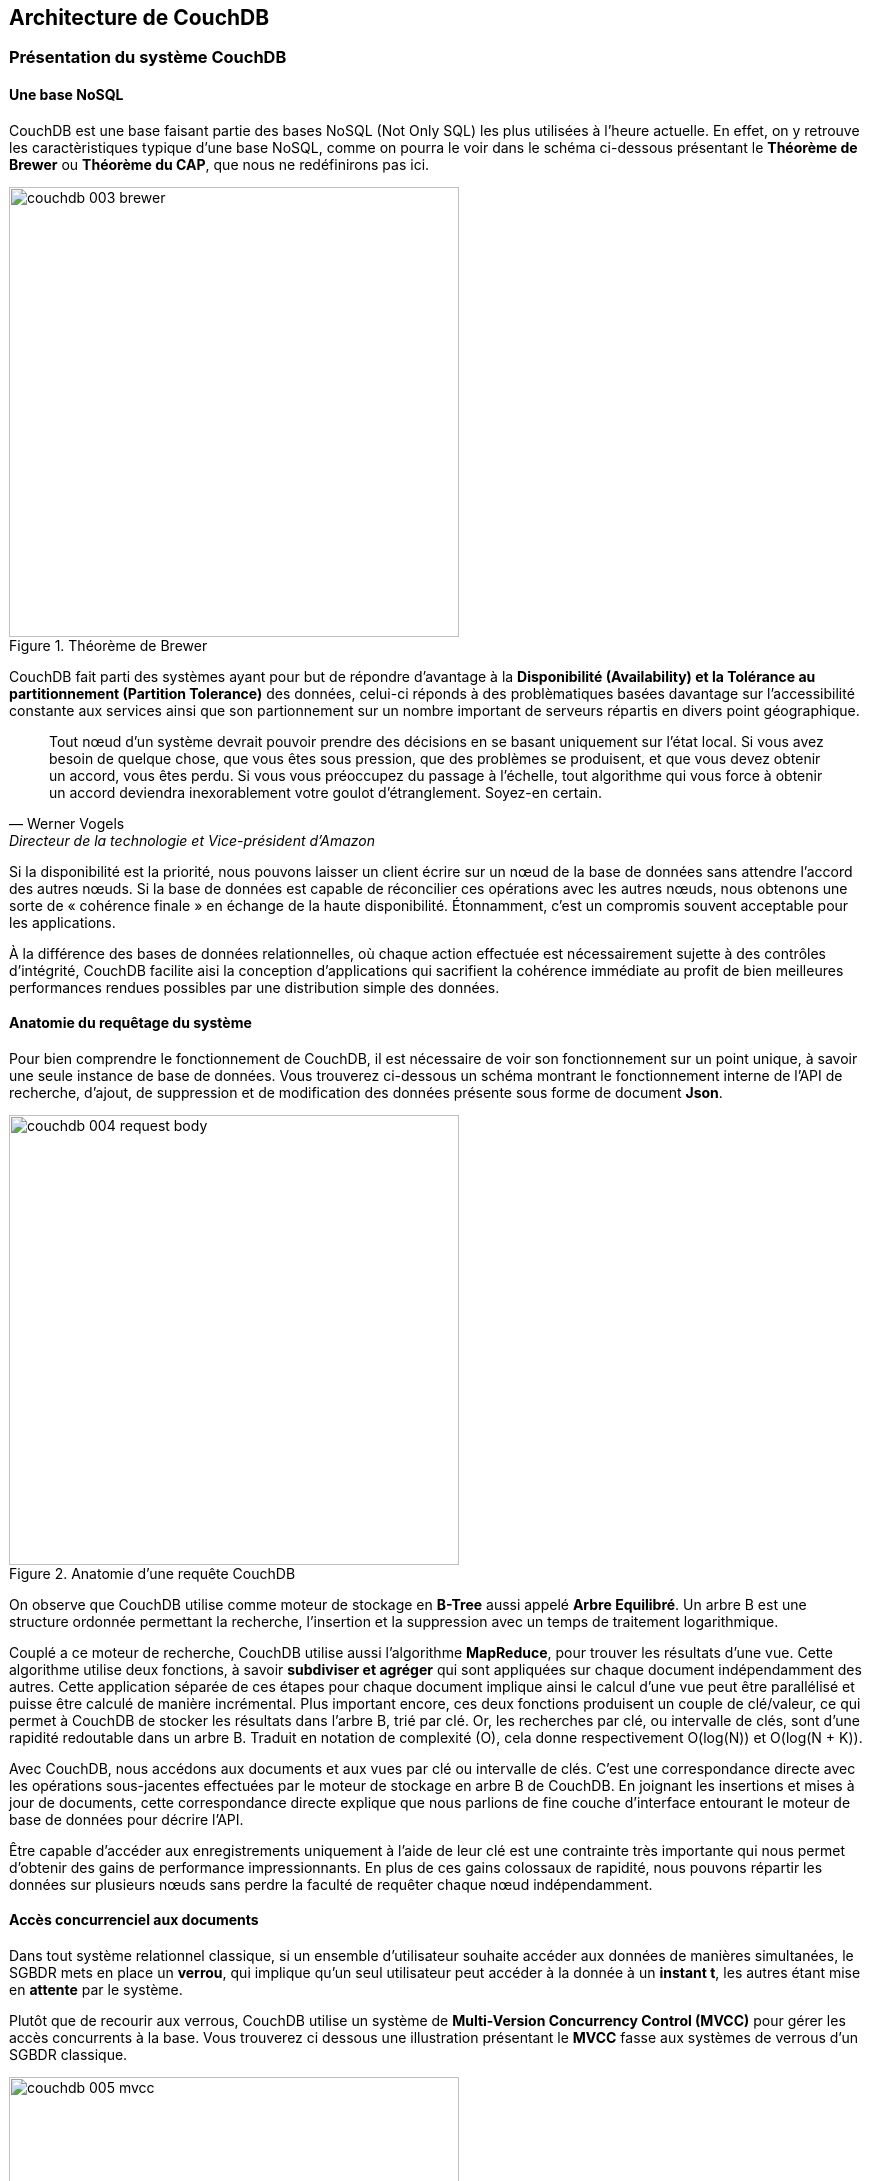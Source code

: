 :author: Nicolas GILLE
:email: nic.gille@gmail.com
:description: Partie sur la distribution du système de la base de données CouchDB.
:revdate: 10 janvier 2018
:revnumber: 0.1
:revremark: Création du fichier + Titre principale de la partie.
:lang: fr

:imagesdir: ./images/

== Architecture de CouchDB

=== Présentation du système CouchDB

==== Une base NoSQL

CouchDB est une base faisant partie des bases NoSQL (Not Only SQL) les plus utilisées
à l'heure actuelle. En effet, on y retrouve les caractèristiques typique d'une base
NoSQL, comme on pourra le voir dans le schéma ci-dessous présentant le
**Théorème de Brewer** ou **Théorème du CAP**, que nous ne redéfinirons pas ici.

[#brewer-theoreme]
.Théorème de Brewer
image::couchdb_003_brewer.png[width="450", height="450", align="center"]

CouchDB fait parti des systèmes ayant pour but de répondre d'avantage à la
*Disponibilité (Availability) et la Tolérance au partitionnement (Partition Tolerance)*
des données, celui-ci réponds à des problèmatiques basées davantage sur l'accessibilité
constante aux services ainsi que son partionnement sur un nombre important de
serveurs répartis en divers point géographique.

[quote, Werner Vogels, Directeur de la technologie et Vice-président d’Amazon]
____
Tout nœud d’un système devrait pouvoir prendre des décisions en se basant uniquement
sur l’état local. Si vous avez besoin de quelque chose, que vous êtes sous pression,
que des problèmes se produisent, et que vous devez obtenir un accord, vous êtes perdu.
Si vous vous préoccupez du passage à l’échelle, tout algorithme qui vous force à
obtenir un accord deviendra inexorablement votre goulot d’étranglement.
Soyez-en certain.
____

Si la disponibilité est la priorité, nous pouvons laisser un client écrire sur
un nœud de la base de données sans attendre l’accord des autres nœuds.
Si la base de données est capable de réconcilier ces opérations avec les autres nœuds,
nous obtenons une sorte de « cohérence finale » en échange de la haute disponibilité.
Étonnamment, c’est un compromis souvent acceptable pour les applications.

À la différence des bases de données relationnelles, où chaque action effectuée
est nécessairement sujette à des contrôles d’intégrité,
CouchDB facilite aisi la conception d’applications qui sacrifient la
cohérence immédiate au profit de bien meilleures performances rendues possibles
par une distribution simple des données.

==== Anatomie du requêtage du système

Pour bien comprendre le fonctionnement de CouchDB, il est nécessaire de voir son
fonctionnement sur un point unique, à savoir une seule instance de base de données.
Vous trouverez ci-dessous un schéma montrant le fonctionnement interne de l'API
de recherche, d'ajout, de suppression et de modification des données présente
sous forme de document *Json*.

[#request_body]
.Anatomie d'une requête CouchDB
image::couchdb_004_request_body.png[width="450", height="450", align="center"]

On observe que CouchDB utilise comme moteur de stockage en *B-Tree* aussi appelé
*Arbre Equilibré*. Un arbre B est une structure ordonnée permettant la recherche,
l’insertion et la suppression avec un temps de traitement logarithmique.

Couplé a ce moteur de recherche, CouchDB utilise aussi l'algorithme *MapReduce*,
pour trouver les résultats d’une vue.
Cette algorithme utilise deux fonctions, à savoir *subdiviser et agréger* qui sont
appliquées sur chaque document indépendamment des autres.
Cette application séparée de ces étapes pour chaque document implique ainsi le calcul
d'une vue peut être parallélisé et puisse être calculé de manière incrémental.
Plus important encore, ces deux fonctions produisent un couple de clé/valeur,
ce qui permet à CouchDB de stocker les résultats dans l’arbre B, trié par clé.
Or, les recherches par clé, ou intervalle de clés, sont d’une rapidité redoutable dans un arbre B.
Traduit en notation de complexité (O), cela donne respectivement O(log(N)) et O(log(N + K)).

Avec CouchDB, nous accédons aux documents et aux vues par clé ou intervalle de clés.
C’est une correspondance directe avec les opérations sous-jacentes effectuées
par le moteur de stockage en arbre B de CouchDB.
En joignant les insertions et mises à jour de documents, cette correspondance
directe explique que nous parlions de fine couche d’interface entourant
le moteur de base de données pour décrire l’API.

Être capable d’accéder aux enregistrements uniquement à l’aide de leur clé est
une contrainte très importante qui nous permet d’obtenir des gains de performance impressionnants.
En plus de ces gains colossaux de rapidité, nous pouvons répartir les données sur
plusieurs nœuds sans perdre la faculté de requêter chaque nœud indépendamment.

==== Accès concurrenciel aux documents

Dans tout système relationnel classique, si un ensemble d'utilisateur souhaite
accéder aux données de manières simultanées, le SGBDR mets en place un *verrou*,
qui implique qu'un seul utilisateur peut accéder à la donnée à un *instant t*,
les autres étant mise en *attente* par le système.

Plutôt que de recourir aux verrous, CouchDB utilise un système de
*Multi-Version Concurrency Control (MVCC)* pour gérer les accès concurrents à la base.
Vous trouverez ci dessous une illustration présentant le *MVCC* fasse aux systèmes
de verrous d'un SGBDR classique.

[#mvcc]
.Principe du Multi-Version Concurrency Control
image::couchdb_005_mvcc.png[width="450", height="450", align="center"]

On remarque sur le schéma que les documents sont tous versionnées au fur et à mesure
de leurs modifcations, comme on le retrouve dans un système de versionning de fichier,
tels que *Subversion* ou *Git*.
Ceci à pour avantage que si un utilisateur lambda utilise la version 1.0 d'un document
et que dans le même temps un second utilisateur modifie les données de celui-ci.
L'utilisateur 1 pourra toujours manipuler son document de manière transparante,
sans avoir eu vent de la modification apporté par l'utilisateur 2 et inversement.
Ainsi, une requête de lecture renverra toujours à la dernière version du document,
et si une requête précédente avait requêté sur le document avec une version ultérieure,
celle-ci reste utilisable sans problème.

=== Distributivité des données

Maintenir la cohérence au sein d’un unique nœud de base de données est relativement
simple pour la plupart des bases. Les réels problèmes surviennent lorsqu’il
s’agit de faire la même chose entre plusieurs serveurs.
Si un client écrit sur le serveur A, comment s’assurer que c’est cohérent
avec le serveur B, ou C, ou D ? +
Pour les bases de données relationnelles, c’est un problème complexe avec des
livres entiers qui traitent du sujet. Vous pourriez utiliser des topologies de
réplication multimaître, maître-esclave, partitionner, fragmenter,
disposer des caches d’écriture et toutes sortes de techniques compliquées.

==== Cohérence Distribuée

Puisque les actions que vous effectuez sur le système ce base uniquement sur les
documents qu'ils contiennent, il n'est plus nécessaire de garder une communication
constante entres les serveurs pour que les données soient toujours valide.

En effet, CouchDB a mis en place un système de **Réplication Incrémentale**, permettant
une *cohérence finale* entre les bases de données.
Ce processus consiste a copier l'ensemble des données entres les diverses bases de
données mise en place dans le *cluster* de manières périodiques entres elles.
Nous arrivons ainsi sur un système appelé *shared-nothing cluster*, signifiant
que les noeuds sont indépendants et autosuffisant.
Vous trouverez ci-dessous le principe de *réplication incrémentale*, sous forme
schématique pour mieux saisir le principe.

[#replication]
.Réplication incrémental des noeuds
image::couchdb_006_incremental_replication.png[width="450", height="450", align="center"]

Cette réplication peut être lancer de manière complétement automatique par des
tâche *cron* présente sur les serveurs, ou bien de manière manuelle par tout
utilisateur ayant les droits de réplication sur le système.

==== Résolution des conflits

En effet, supposons qu'un document soit modifier dans deux serveurs différents,
avant que ceux-ci soient n'ai subit la réplication incrémentale, que se passerait-il
lorsque la réplication sera mis en oeuvre ?

CouchDB est capable de résoudre ce genre de problème de la même façon que via un
système de versionning classique, c'es à dire en lui applicant un *flag* indiquant
qu'il y a conflit entre deux versions de ce document.

Dans ce cas la, une version est marquée comme *gagnante* et l'autre comme *perdante*.
La gagnante devient ainsi la dernière version stable connue du fichier,
tandis que la perdante est stocké dans le système comme étant une version ultérieur
à la version *gagnante* du document.
Ce choix est ainsi répercuté sur l'ensemble des bases composant le système, respectant
ainsi la cohérence de l'ensemble des données du système.

Il est aussi possible de gérer soit même le conflit, en fonction de la configuration
que l'on a mis en place dans le système, soit en tentant de fusionner les deux
documents, soit en revenant à la version antérieur du document.
